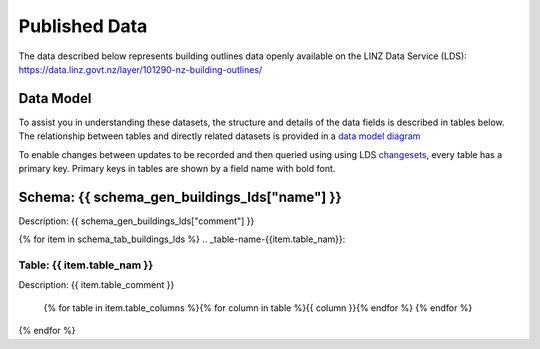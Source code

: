 .. _published_data:


Published Data
================================

The data described below represents building outlines data openly available on the LINZ Data Service (LDS):
https://data.linz.govt.nz/layer/101290-nz-building-outlines/

Data Model
--------------------------------

To assist you in understanding these datasets, the structure and details of the data fields is described in tables below. The relationship between tables and directly related datasets is provided in a `data model diagram <https://nz-buildings.readthedocs.io/en/latest/_images/nz-buildings-pgtap-db.png>`_

To enable changes between updates to be recorded and then queried using using LDS `changesets <https://www.linz.govt.nz/data/linz-data-service/guides-and-documentation/how-to-use-the-changeset-generator>`_, every table has a primary key. Primary keys in tables are shown by a field name with bold font.



Schema: {{ schema_gen_buildings_lds["name"] }}
--------------------------------------------------------

Description: {{ schema_gen_buildings_lds["comment"] }}


{% for item in schema_tab_buildings_lds  %}
.. _table-name-{{item.table_nam}}:

Table: {{ item.table_nam }}
^^^^^^^^^^^^^^^^^^^^^^^^^^^^^^^^^^^^^^^^^^^^^^^^^^^^^^^^^^^^^^^^^^^^^^^^^^^^
	
Description: {{ item.table_comment }}

		{% for table in item.table_columns %}{%  for column in table %}{{ column }}{% endfor %}
		{% endfor %}
	      
		

{% endfor %}